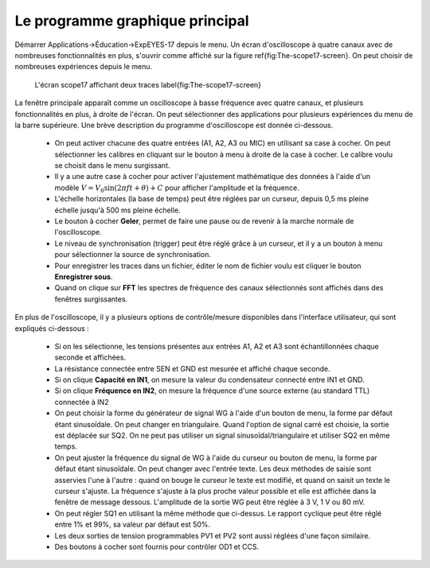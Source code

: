 Le programme graphique principal
================================

Démarrer Applications->Éducation->ExpEYES-17 depuis le menu. Un écran
d'oscilloscope à quatre canaux avec de nombreuses fonctionnalités
en plus, s'ouvrir comme affiché sur la figure \ref{fig:The-scope17-screen}.
On peut choisir de nombreuses expériences depuis le menu.

.. figure:: pics/scope17.*

    L'écran scope17 affichant deux traces \label{fig:The-scope17-screen}


La fenêtre principale apparaît comme un oscilloscope à basse fréquence
avec quatre canaux, et plusieurs fonctionnalités en plus, à droite
de l'écran. On peut sélectionner des applications pour plusieurs expériences
du menu de la barre supérieure. Une brève description du programme
d'oscilloscope est donnée ci-dessous.

  * On peut activer chacune des quatre entrées (A1, A2, A3 ou MIC) en
    utilisant sa case à cocher. On peut sélectionner les calibres en cliquant
    sur le bouton à menu à droite de la case à cocher. Le calibre voulu
    se choisit dans le menu surgissant.
  * Il y a une autre case à cocher pour activer l'ajustement mathématique
    des données à l'aide d'un
    modèle :math:`V = V_{0} \sin (2\pi ft + \theta) + C`
    pour afficher l'amplitude et la fréquence.
  * L'échelle horizontales (la base de temps) peut être réglées par un
    curseur, depuis 0,5 ms pleine échelle jusqu'à 500 ms pleine échelle.
  * Le bouton à cocher **Geler**, permet de faire une pause ou de
    revenir à la marche normale de l'oscilloscope.
  * Le niveau de synchronisation (trigger) peut être réglé grâce à un
    curseur, et il y a un bouton à menu pour sélectionner la source de
    synchronisation.
  * Pour enregistrer les traces dans un fichier, éditer le nom de fichier
    voulu est cliquer le bouton **Enregistrer sous**.
  * Quand on clique sur **FFT** les spectres de fréquence des canaux
    sélectionnés sont affichés dans des fenêtres surgissantes.

En plus de l'oscilloscope, il y a plusieurs options de contrôle/mesure
disponibles dans l'interface utilisateur, qui sont expliqués ci-dessous :

  *  Si on les sélectionne, les tensions présentes aux entrées A1, A2 et
     A3 sont échantillonnées chaque seconde et affichées.
  *  La résistance connectée entre SEN et GND est mesurée et affiché chaque
     seconde.
  *  Si on clique **Capacité en IN1**, on mesure la valeur du condensateur
     connecté entre IN1 et GND.
  *  Si on clique **Fréquence en IN2**, on mesure la fréquence d'une
     source externe (au standard TTL) connectée à IN2
  *  On peut choisir la forme du générateur de signal WG à l'aide d'un
     bouton de menu, la forme par défaut étant sinusoïdale. On peut
     changer en triangulaire. Quand l'option de signal carré est
     choisie, la sortie est déplacée sur SQ2. On ne peut pas utiliser
     un signal sinusoïdal/triangulaire et utiliser SQ2 en même temps.
  *  On peut ajuster la fréquence du signal de WG à l'aide du curseur ou
     bouton de menu, la forme par défaut étant sinusoïdale. On peut changer
     avec l'entrée texte. Les deux méthodes de saisie sont asservies l'une
     à l'autre : quand on bouge le curseur le texte est modifié, et quand
     on saisit un texte le curseur s'ajuste. La fréquence s'ajuste à la
     plus proche valeur possible et elle est affichée dans la fenêtre de
     message dessous. L'amplitude de la sortie WG peut être réglée à 3 V,
     1 V ou 80 mV.
  *  On peut régler SQ1 en utilisant la même méthode que ci-dessus. Le
     rapport cyclique peut être réglé entre 1\% et 99\%, sa valeur par
     défaut est 50\%.
  *  Les deux sorties de tension programmables PV1 et PV2 sont aussi réglées
     d'une façon similaire.
  *  Des boutons à cocher sont fournis pour contrôler OD1 et CCS.


